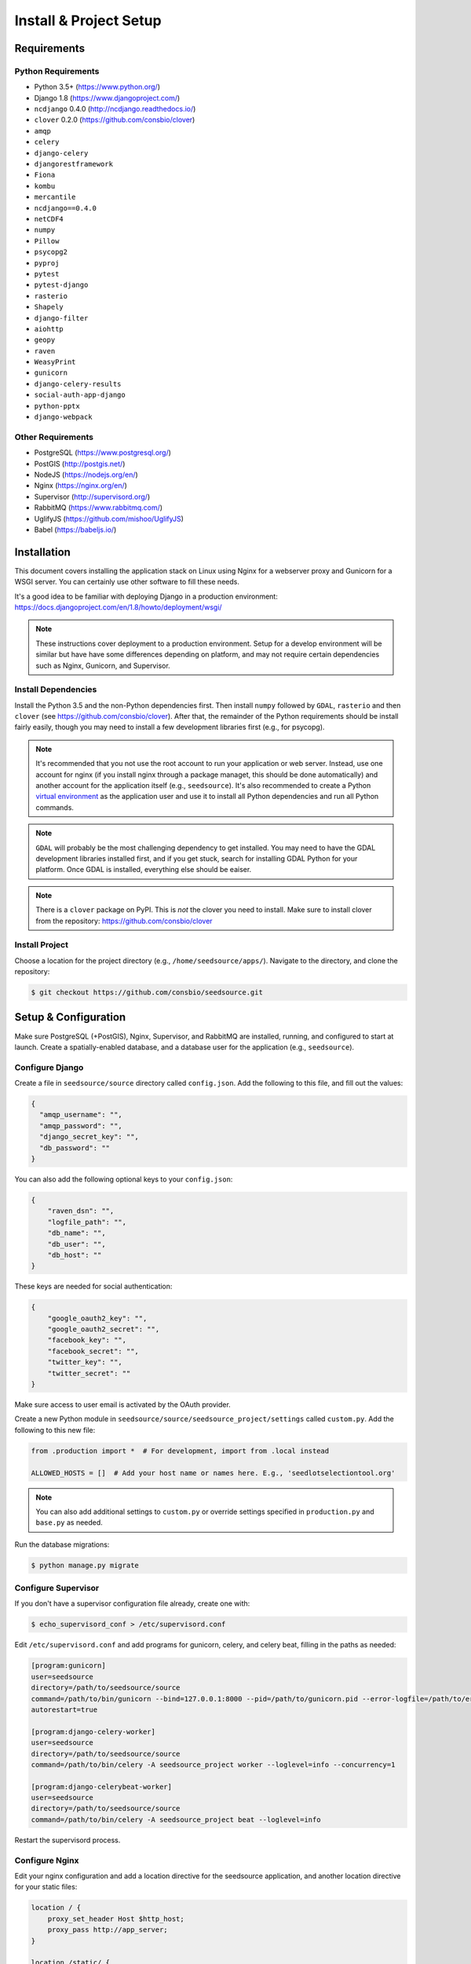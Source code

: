 .. _setup-install:

Install & Project Setup
=======================

Requirements
------------

Python Requirements
^^^^^^^^^^^^^^^^^^^

* Python 3.5+ (https://www.python.org/)
* Django 1.8 (https://www.djangoproject.com/)
* ``ncdjango`` 0.4.0 (http://ncdjango.readthedocs.io/)
* ``clover`` 0.2.0 (https://github.com/consbio/clover)
* ``amqp``
* ``celery``
* ``django-celery``
* ``djangorestframework``
* ``Fiona``
* ``kombu``
* ``mercantile``
* ``ncdjango==0.4.0``
* ``netCDF4``
* ``numpy``
* ``Pillow``
* ``psycopg2``
* ``pyproj``
* ``pytest``
* ``pytest-django``
* ``rasterio``
* ``Shapely``
* ``django-filter``
* ``aiohttp``
* ``geopy``
* ``raven``
* ``WeasyPrint``
* ``gunicorn``
* ``django-celery-results``
* ``social-auth-app-django``
* ``python-pptx``
* ``django-webpack``

Other Requirements
^^^^^^^^^^^^^^^^^^

* PostgreSQL (https://www.postgresql.org/)
* PostGIS (http://postgis.net/)
* NodeJS (https://nodejs.org/en/)
* Nginx (https://nginx.org/en/)
* Supervisor (http://supervisord.org/)
* RabbitMQ (https://www.rabbitmq.com/)
* UglifyJS (https://github.com/mishoo/UglifyJS)
* Babel (https://babeljs.io/)

Installation
------------

This document covers installing the application stack on Linux using Nginx for a webserver proxy and Gunicorn for a
WSGI server. You can certainly use other software to fill these needs.

It's a good idea to be familiar with deploying Django in a production environment:
https://docs.djangoproject.com/en/1.8/howto/deployment/wsgi/

.. note::

    These instructions cover deployment to a production environment. Setup for a develop environment will be similar
    but have have some differences depending on platform, and may not require certain dependencies such as Nginx,
    Gunicorn, and Supervisor.

Install Dependencies
^^^^^^^^^^^^^^^^^^^^

Install the Python 3.5 and the non-Python dependencies first. Then install ``numpy`` followed by ``GDAL``, ``rasterio``
and then ``clover`` (see https://github.com/consbio/clover). After that, the remainder of the Python requirements
should be install fairly easily, though you may need to install a few development libraries first (e.g., for psycopg).

.. note::

    It's recommended that you not use the root account to run your application or web server. Instead, use one account
    for nginx (if you install nginx through a package managet, this should be done automatically) and another account
    for the application itself (e.g., ``seedsource``). It's also recommended to create a Python `virtual environment
    <https://virtualenv.pypa.io/en/stable/>`_ as the application user and use it to install all Python dependencies and
    run all Python commands.

.. note::

    ``GDAL`` will probably be the most challenging dependency to get installed. You may need to have the GDAL
    development libraries installed first, and if you get stuck, search for installing GDAL Python for your platform.
    Once GDAL is installed, everything else should be eaiser.

.. note::

    There is a ``clover`` package on PyPI. This is *not* the clover you need to install. Make sure to install clover
    from the repository: https://github.com/consbio/clover

Install Project
^^^^^^^^^^^^^^^

Choose a location for the project directory (e.g., ``/home/seedsource/apps/``). Navigate to the directory, and clone the
repository:

.. code-block:: text

    $ git checkout https://github.com/consbio/seedsource.git

Setup & Configuration
---------------------

Make sure PostgreSQL (+PostGIS), Nginx, Supervisor, and RabbitMQ are installed, running, and configured to start at
launch. Create a spatially-enabled database, and a database user for the application (e.g., ``seedsource``).

Configure Django
^^^^^^^^^^^^^^^^

Create a file in ``seedsource/source`` directory called ``config.json``. Add the following to this file, and fill out
the values:

.. code-block:: json

    {
      "amqp_username": "",
      "amqp_password": "",
      "django_secret_key": "",
      "db_password": ""
    }

You can also add the following optional keys to your ``config.json``:

.. code-block:: json

    {
        "raven_dsn": "",
        "logfile_path": "",
        "db_name": "",
        "db_user": "",
        "db_host": ""
    }

These keys are needed for social authentication:

.. code-block:: json

    {
        "google_oauth2_key": "",
        "google_oauth2_secret": "",
        "facebook_key": "",
        "facebook_secret": "",
        "twitter_key": "",
        "twitter_secret": ""
    }

Make sure access to user email is activated by the OAuth provider.

Create a new Python module in ``seedsource/source/seedsource_project/settings`` called ``custom.py``. Add the following
to this new file:

.. code-block:: python

    from .production import *  # For development, import from .local instead

    ALLOWED_HOSTS = []  # Add your host name or names here. E.g., 'seedlotselectiontool.org'

.. note::

    You can also add additional settings to ``custom.py`` or override settings specified in ``production.py`` and
    ``base.py`` as needed.

Run the database migrations:

.. code-block:: text

    $ python manage.py migrate

Configure Supervisor
^^^^^^^^^^^^^^^^^^^^

If you don't have a supervisor configuration file already, create one with:

.. code-block:: text

    $ echo_supervisord_conf > /etc/supervisord.conf

Edit ``/etc/supervisord.conf`` and add programs for gunicorn, celery, and celery beat, filling in the paths as needed:

.. code-block:: ini

    [program:gunicorn]
    user=seedsource
    directory=/path/to/seedsource/source
    command=/path/to/bin/gunicorn --bind=127.0.0.1:8000 --pid=/path/to/gunicorn.pid --error-logfile=/path/to/error.log --timeout=180 --graceful-timeout=180 --workers=4 seedsource_project.wsgi:application
    autorestart=true

    [program:django-celery-worker]
    user=seedsource
    directory=/path/to/seedsource/source
    command=/path/to/bin/celery -A seedsource_project worker --loglevel=info --concurrency=1

    [program:django-celerybeat-worker]
    user=seedsource
    directory=/path/to/seedsource/source
    command=/path/to/bin/celery -A seedsource_project beat --loglevel=info

Restart the supervisord process.

Configure Nginx
^^^^^^^^^^^^^^^

Edit your nginx configuration and add a location directive for the seedsource application, and another location
directive for your static files:

.. code-block:: nginx

    location / {
        proxy_set_header Host $http_host;
        proxy_pass http://app_server;
    }

    location /static/ {
        alias /var/www/static/;
    }

.. note::

    If you want to store the static files in another location, you will also need to override the ``STATIC_ROOT``
    setting in ``custom.py``.

Restart or reload nginx.

Build & Deploy Static Content
^^^^^^^^^^^^^^^^^^^^^^^^^^^^^

Navigate to the ``seedsource`` root directory, install the npm dependencies, and run the build script:

.. code-block:: text

    $ npm install
    $ npm run-script webpack_production
    $ npm run-script merge-regions

One this completes, navigate to the ``source`` folder and run the ``collectstatic`` manage command:

.. code-block:: text

    $ python manage.py collectstatic

You should now be able to access the tool at ``http://<your-server>/sst/``. Of course, for it to be useful, you will need
data. This is covered in the :ref:`setup-add-data` document.
